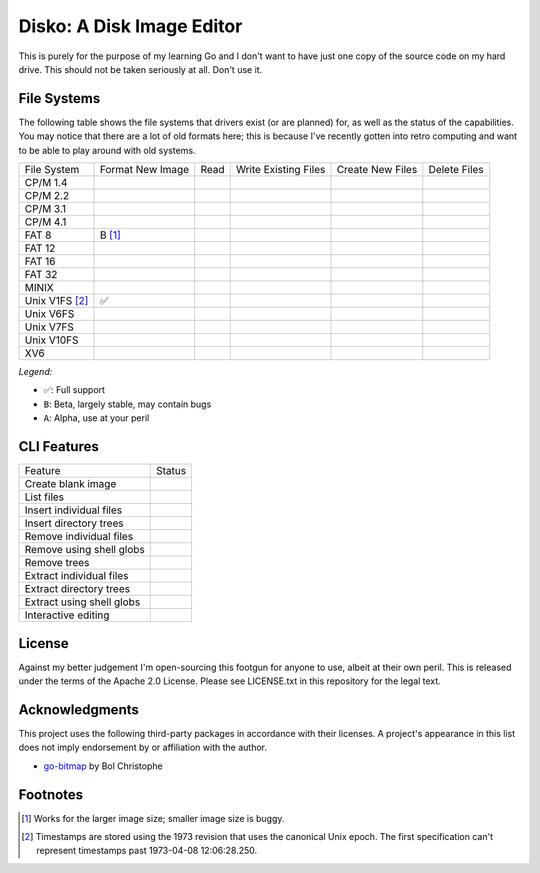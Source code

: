 Disko: A Disk Image Editor
==========================

This is purely for the purpose of my learning Go and I don't want to have just one copy
of the source code on my hard drive. This should not be taken seriously at all. Don't use it.

File Systems
------------

The following table shows the file systems that drivers exist (or are planned)
for, as well as the status of the capabilities. You may notice that there are a
lot of old formats here; this is because I've recently gotten into retro computing
and want to be able to play around with old systems.

=============== ================ ==== ==================== ================ ============
File System     Format New Image Read Write Existing Files Create New Files Delete Files
--------------- ---------------- ---- -------------------- ---------------- ------------
CP/M 1.4
CP/M 2.2
CP/M 3.1
CP/M 4.1
FAT 8           B [#]_
FAT 12
FAT 16
FAT 32
MINIX
Unix V1FS [#]_  ✅
Unix V6FS
Unix V7FS
Unix V10FS
XV6
=============== ================ ==== ==================== ================ ============

*Legend:*

* ✅: Full support
* ``B``: Beta, largely stable, may contain bugs
* ``A``: Alpha, use at your peril


CLI Features
------------

========================= ======
Feature                   Status
------------------------- ------
Create blank image
List files
Insert individual files
Insert directory trees
Remove individual files
Remove using shell globs
Remove trees
Extract individual files
Extract directory trees
Extract using shell globs
Interactive editing
========================= ======


License
-------

Against my better judgement I'm open-sourcing this footgun for anyone to use,
albeit at their own peril. This is released under the terms of the Apache 2.0
License. Please see LICENSE.txt in this repository for the legal text.

Acknowledgments
---------------

This project uses the following third-party packages in accordance with their
licenses. A project's appearance in this list does not imply endorsement by or
affiliation with the author.

* `go-bitmap <https://github.com/boljen/go-bitmap>`_ by Bol Christophe


Footnotes
---------

.. [#] Works for the larger image size; smaller image size is buggy.
.. [#] Timestamps are stored using the 1973 revision that uses the canonical
       Unix epoch. The first specification can't represent timestamps past
       1973-04-08 12:06:28.250.
